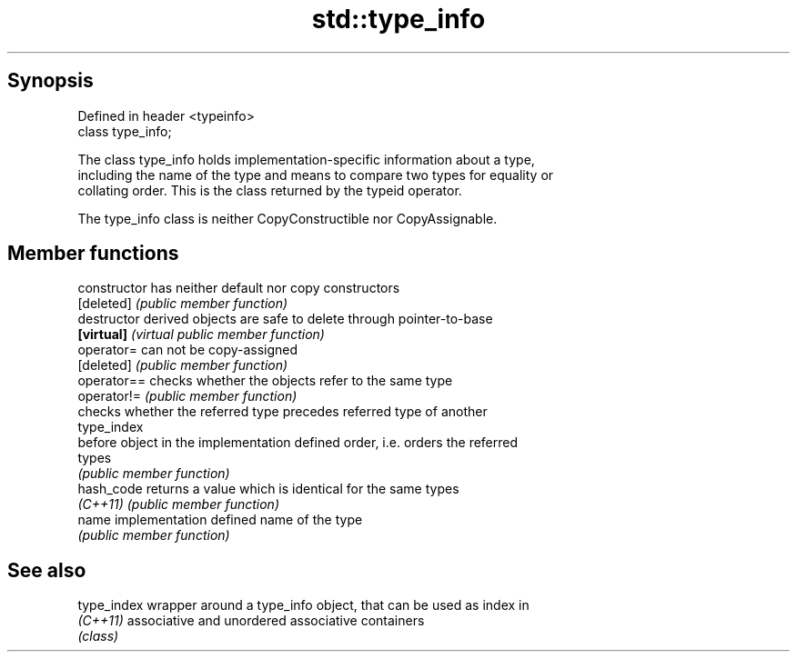 .TH std::type_info 3 "Apr 19 2014" "1.0.0" "C++ Standard Libary"
.SH Synopsis
   Defined in header <typeinfo>
   class type_info;

   The class type_info holds implementation-specific information about a type,
   including the name of the type and means to compare two types for equality or
   collating order. This is the class returned by the typeid operator.

   The type_info class is neither CopyConstructible nor CopyAssignable.

.SH Member functions

   constructor   has neither default nor copy constructors
   [deleted]     \fI(public member function)\fP
   destructor    derived objects are safe to delete through pointer-to-base
   \fB[virtual]\fP     \fI(virtual public member function)\fP
   operator=     can not be copy-assigned
   [deleted]     \fI(public member function)\fP
   operator==    checks whether the objects refer to the same type
   operator!=    \fI(public member function)\fP
                 checks whether the referred type precedes referred type of another
                 type_index
   before        object in the implementation defined order, i.e. orders the referred
                 types
                 \fI(public member function)\fP
   hash_code     returns a value which is identical for the same types
   \fI(C++11)\fP       \fI(public member function)\fP
   name          implementation defined name of the type
                 \fI(public member function)\fP

.SH See also

   type_index wrapper around a type_info object, that can be used as index in
   \fI(C++11)\fP    associative and unordered associative containers
              \fI(class)\fP
